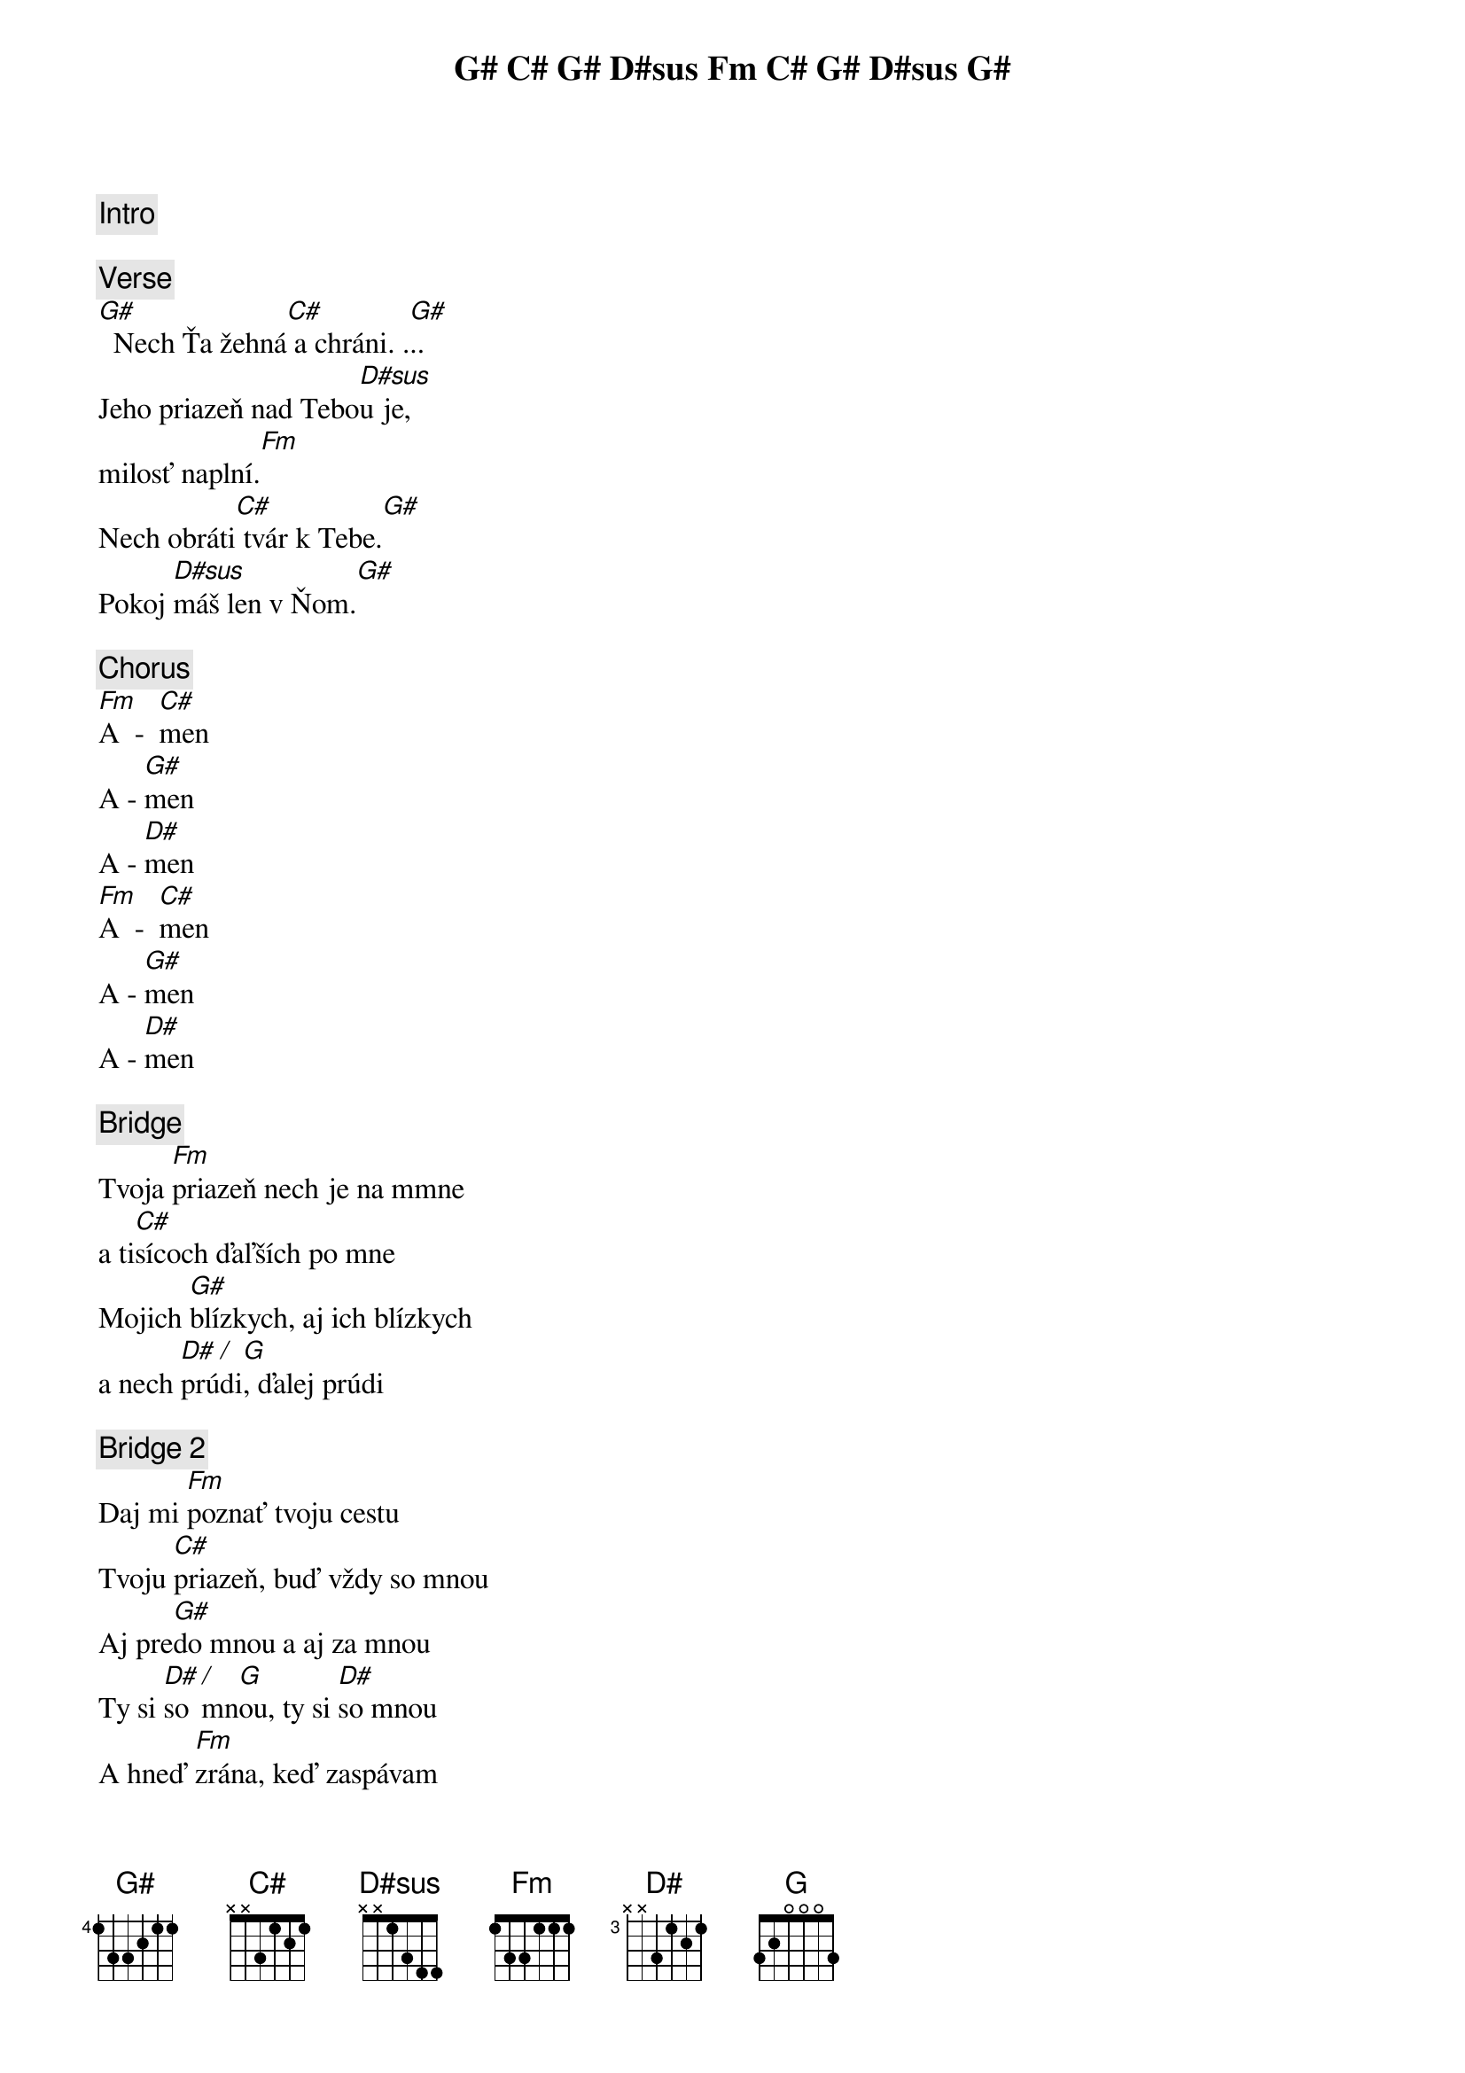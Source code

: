 [Intro]
G# C# G# D#sus Fm C# G# D#sus G#

[Verse]
G#             C#          G#
  Nech Ťa žehná a chráni. ...
                     D#sus
Jeho priazeň nad Tebou je,
               Fm
milosť naplní.
           C#           G#
Nech obráti tvár k Tebe.
      D#sus         G#
Pokoj máš len v Ňom. 

[Chorus]
Fm    C#
A  -  men
    G#
A - men
    D#
A - men
Fm    C#
A  -  men
    G#
A - men
    D#
A - men

[Bridge]
      Fm 
Tvoja priazeň nech je na mmne
    C#
a tisícoch ďaľších po mne
       G#
Mojich blízkych, aj ich blízkych
       D# / G 
a nech prúdi, ďalej prúdi

[Bridge 2]
       Fm
Daj mi poznať tvoju cestu
      C#
Tvoju priazeň, buď vždy so mnou
      G#
Aj predo mnou a aj za mnou
      D# / G         D#
Ty si so mnou, ty si so mnou
       Fm
A hneď zrána, keď zaspávam
       C#
Aj keď vchádzam a vychádzam
          G#
V ťažkých chvíľach, aj v radosti
      D# / G         D#
Ty si so mnou, ty si so mnou
      Fm             
Ty si so mnou, ty si so mnou
      C#             
Ty si so mnou, ty si so mnou
       G#                      #D7
Navždy so mnou, navždy so mnou ...
